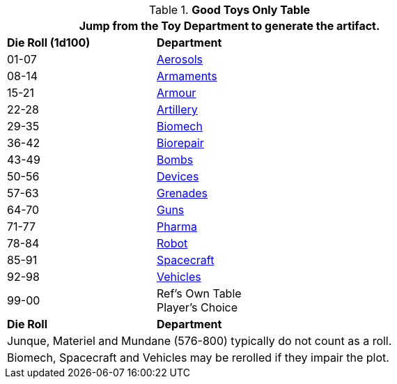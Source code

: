 .*Good Toys Only Table*
[width="75%",cols="^1,<2",frame="all", stripes="even"]
|===
2+<|Jump from the Toy Department to generate the artifact.

s|Die Roll (1d100)
s|Department

|01-07
|xref:hardware:aerosols.adoc[Aerosols,window=_blank]

|08-14
|xref:hardware:armaments.adoc[Armaments,window=_blank]

|15-21
|xref:hardware:armour.adoc[Armour,window=_blank]

|22-28
|xref:hardware:artillery.adoc[Artillery,window=_blank]

|29-35
|xref:hardware:biomech.adoc[Biomech,window=_blank]

|36-42
|xref:hardware:biorepair.adoc[Biorepair,window=_blank]

|43-49
|xref:hardware:bombs.adoc[Bombs,window=_blank]

|50-56
|xref:hardware:CH48_Misc_Equip.adoc[Devices,window=_blank]

|57-63
|xref:hardware:grenades.adoc[Grenades,window=_blank]

|64-70
|xref:hardware:CH46_Guns.adoc[Guns,window=_blank]

|71-77
|xref:hardware:CH50_Pharmaceuticals.adoc[Pharma,window=_blank]

|78-84
|xref:referee_personas:robot_rp.adoc[Robot, window=_blank]

|85-91
|xref:hardware:CH52_Space_Vehicle.adoc[Spacecraft,window=_blank]

|92-98
|xref:hardware:CH54_Vehicles.adoc[Vehicles,window=_blank]

|99-00
|Ref's Own Table + 
Player's Choice

s|Die Roll
s|Department

2+<|Junque, Materiel and Mundane (576-800) typically do not count as a roll. 
2+<|Biomech, Spacecraft and Vehicles may be rerolled if they impair the plot.

|===


